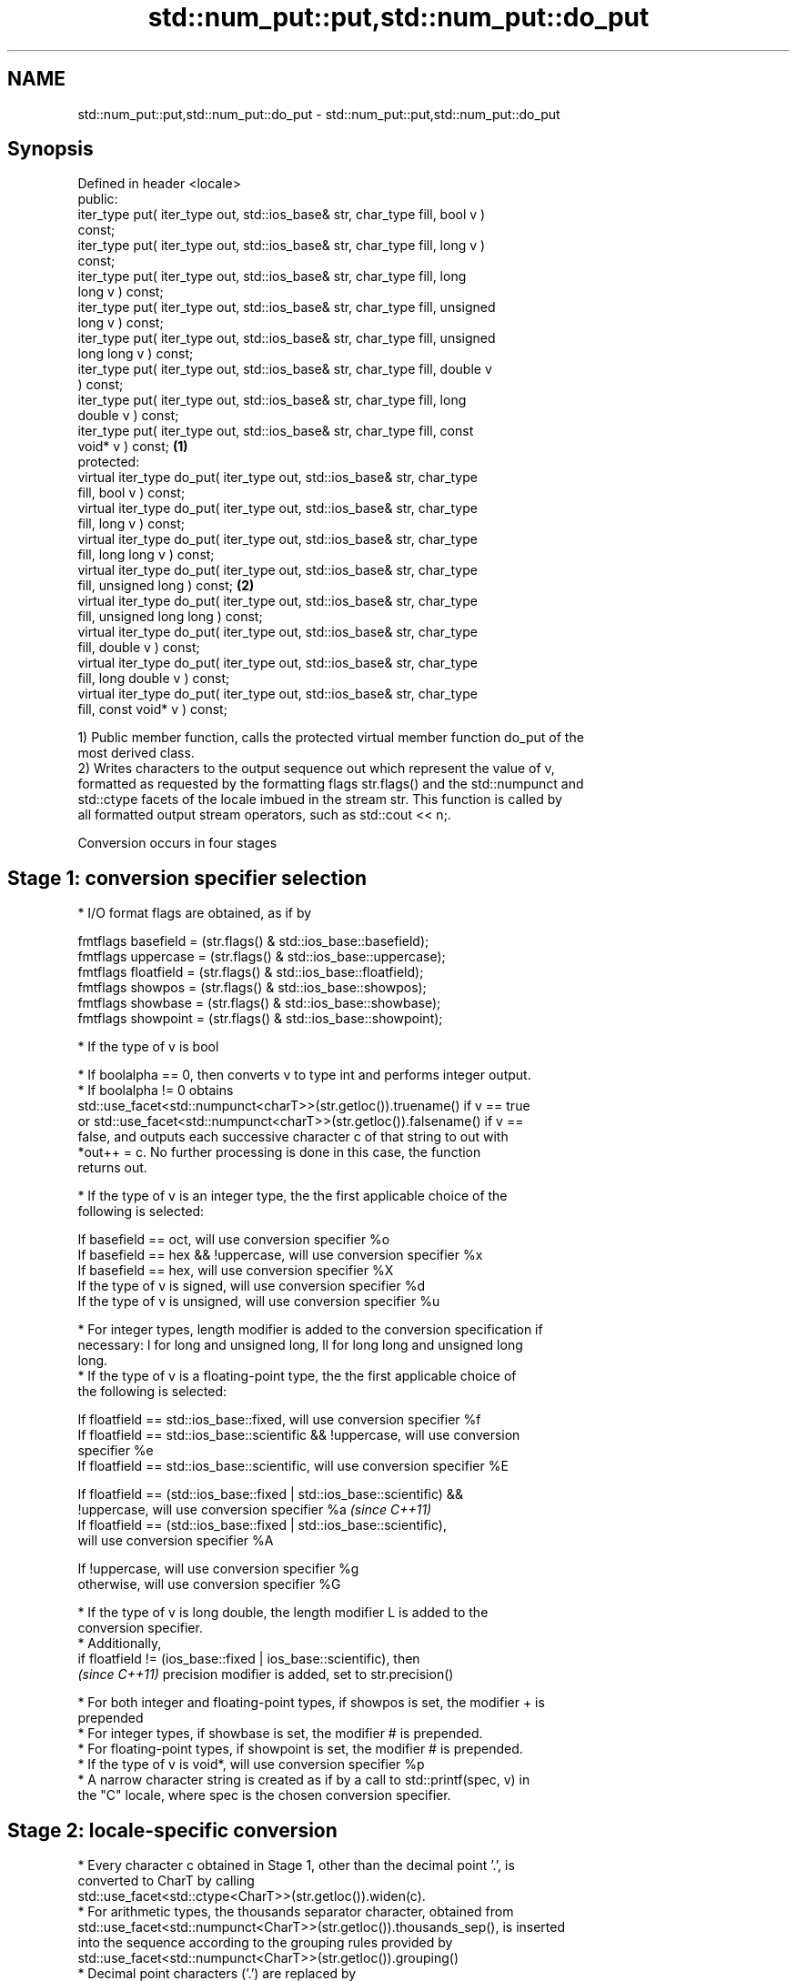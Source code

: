 .TH std::num_put::put,std::num_put::do_put 3 "2019.03.28" "http://cppreference.com" "C++ Standard Libary"
.SH NAME
std::num_put::put,std::num_put::do_put \- std::num_put::put,std::num_put::do_put

.SH Synopsis
   Defined in header <locale>
   public:
   iter_type put( iter_type out, std::ios_base& str, char_type fill, bool v )
   const;
   iter_type put( iter_type out, std::ios_base& str, char_type fill, long v )
   const;
   iter_type put( iter_type out, std::ios_base& str, char_type fill, long
   long v ) const;
   iter_type put( iter_type out, std::ios_base& str, char_type fill, unsigned
   long v ) const;
   iter_type put( iter_type out, std::ios_base& str, char_type fill, unsigned
   long long v ) const;
   iter_type put( iter_type out, std::ios_base& str, char_type fill, double v
   ) const;
   iter_type put( iter_type out, std::ios_base& str, char_type fill, long
   double v ) const;
   iter_type put( iter_type out, std::ios_base& str, char_type fill, const
   void* v ) const;                                                           \fB(1)\fP
   protected:
   virtual iter_type do_put( iter_type out, std::ios_base& str, char_type
   fill, bool v ) const;
   virtual iter_type do_put( iter_type out, std::ios_base& str, char_type
   fill, long v ) const;
   virtual iter_type do_put( iter_type out, std::ios_base& str, char_type
   fill, long long v ) const;
   virtual iter_type do_put( iter_type out, std::ios_base& str, char_type
   fill, unsigned long ) const;                                                   \fB(2)\fP
   virtual iter_type do_put( iter_type out, std::ios_base& str, char_type
   fill, unsigned long long ) const;
   virtual iter_type do_put( iter_type out, std::ios_base& str, char_type
   fill, double v ) const;
   virtual iter_type do_put( iter_type out, std::ios_base& str, char_type
   fill, long double v ) const;
   virtual iter_type do_put( iter_type out, std::ios_base& str, char_type
   fill, const void* v ) const;

   1) Public member function, calls the protected virtual member function do_put of the
   most derived class.
   2) Writes characters to the output sequence out which represent the value of v,
   formatted as requested by the formatting flags str.flags() and the std::numpunct and
   std::ctype facets of the locale imbued in the stream str. This function is called by
   all formatted output stream operators, such as std::cout << n;.

   Conversion occurs in four stages

.SH Stage 1: conversion specifier selection

     * I/O format flags are obtained, as if by

   fmtflags basefield = (str.flags() & std::ios_base::basefield);
   fmtflags uppercase = (str.flags() & std::ios_base::uppercase);
   fmtflags floatfield = (str.flags() & std::ios_base::floatfield);
   fmtflags showpos = (str.flags() & std::ios_base::showpos);
   fmtflags showbase = (str.flags() & std::ios_base::showbase);
   fmtflags showpoint = (str.flags() & std::ios_base::showpoint);

     * If the type of v is bool

          * If boolalpha == 0, then converts v to type int and performs integer output.
          * If boolalpha != 0 obtains
            std::use_facet<std::numpunct<charT>>(str.getloc()).truename() if v == true
            or std::use_facet<std::numpunct<charT>>(str.getloc()).falsename() if v ==
            false, and outputs each successive character c of that string to out with
            *out++ = c. No further processing is done in this case, the function
            returns out.

     * If the type of v is an integer type, the the first applicable choice of the
       following is selected:

   If basefield == oct, will use conversion specifier %o
   If basefield == hex && !uppercase, will use conversion specifier %x
   If basefield == hex, will use conversion specifier %X
   If the type of v is signed, will use conversion specifier %d
   If the type of v is unsigned, will use conversion specifier %u

     * For integer types, length modifier is added to the conversion specification if
       necessary: l for long and unsigned long, ll for long long and unsigned long
       long.
     * If the type of v is a floating-point type, the the first applicable choice of
       the following is selected:

   If floatfield == std::ios_base::fixed, will use conversion specifier %f
   If floatfield == std::ios_base::scientific && !uppercase, will use conversion
   specifier %e
   If floatfield == std::ios_base::scientific, will use conversion specifier %E

   If floatfield == (std::ios_base::fixed | std::ios_base::scientific) &&
   !uppercase, will use conversion specifier %a                           \fI(since C++11)\fP
   If floatfield == (std::ios_base::fixed | std::ios_base::scientific),
   will use conversion specifier %A

   If !uppercase, will use conversion specifier %g
   otherwise, will use conversion specifier %G

     * If the type of v is long double, the length modifier L is added to the
       conversion specifier.
     * Additionally,
       if floatfield != (ios_base::fixed | ios_base::scientific), then
       \fI(since C++11)\fP precision modifier is added, set to str.precision()

     * For both integer and floating-point types, if showpos is set, the modifier + is
       prepended
     * For integer types, if showbase is set, the modifier # is prepended.
     * For floating-point types, if showpoint is set, the modifier # is prepended.
     * If the type of v is void*, will use conversion specifier %p
     * A narrow character string is created as if by a call to std::printf(spec, v) in
       the "C" locale, where spec is the chosen conversion specifier.

.SH Stage 2: locale-specific conversion

     * Every character c obtained in Stage 1, other than the decimal point '.', is
       converted to CharT by calling
       std::use_facet<std::ctype<CharT>>(str.getloc()).widen(c).
     * For arithmetic types, the thousands separator character, obtained from
       std::use_facet<std::numpunct<CharT>>(str.getloc()).thousands_sep(), is inserted
       into the sequence according to the grouping rules provided by
       std::use_facet<std::numpunct<CharT>>(str.getloc()).grouping()
     * Decimal point characters ('.') are replaced by
       std::use_facet<std::numpunct<CharT>>(str.getloc()).decimal_point()

.SH Stage 3: padding

     * The adjustment flag is obtained as if by std::fmtflags adjustfield = (flags &
       (std::ios_base::adjustfield)) and examined to identify padding location, as
       follows

   If adjustfield == std::ios_base::left, will pad after
   If adjustfield == std::ios_base::right, will pad before
   If adjustfield == std::ios_base::internal and a sign character occurs in the
   representation, will pad after the sign
   If adjustfield == std::ios_base::internal and Stage 1 representation began with 0x
   or 0X, will pad after the x or X
   otherwise, will pad before

     * If str.width() is non-zero (e.g. std::setw was just used) and the number of
       CharT's after Stage 2 is less than str.width(), then copies of the fill
       character are inserted at the position indicated by padding to bring the length
       of the sequence to str.width().

   In any case, str.width\fB(0)\fP is called to cancel the effects of std::setw.

.SH Stage 4: output

   Every successive character c from the sequence of CharT's from Stage 3 is output as
   if by *out++ = c.

.SH Parameters

   out  - iterator pointing to the first character to be overwritten
   str  - stream to retrieve the formatting information from
   fill - padding character used when the results needs to be padded to the field width
   v    - value to convert to string and output

.SH Return value

   out

.SH Notes

   The leading zero generated by the conversion specification #o (resulting from the
   combination of std::showbase and std::oct for example) is not counted as a padding
   character.

   When formatting a floating point value as hexfloat (i.e., when
   floatfield == (std::ios_base::fixed | std::ios_base::scientific)), the \fI(since C++11)\fP
   stream's precision is not used; instead, the number is always printed
   with enough precision to exactly represent the value.

.SH Example

   Output a number using the facet directly, and demonstrate user-defined facet

   
// Run this code

 #include <iostream>
 #include <locale>
  
 // this custom num_put outputs squares of all integers (except long long)
 struct squaring_num_put : std::num_put<char> {
     iter_type do_put(iter_type s, std::ios_base& f,
                      char_type fill, long v) const
     {
         return std::num_put<char>::do_put(s, f, fill, v*v );
     }
  
     iter_type do_put(iter_type s, std::ios_base& f,
                      char_type fill, unsigned long v) const
     {
         return std::num_put<char>::do_put(s, f, fill, v*v);
     }
 };
  
 int main()
 {
     auto& facet = std::use_facet<std::num_put<char>>(std::locale());
     facet.put(std::cout, std::cout, '0', 2.71);
     std::cout << '\\n';
  
     std::cout.imbue(std::locale(std::cout.getloc(), new squaring_num_put));
     std::cout << 6 << ' ' << -12 << '\\n';
 }

.SH Output:

 2.71
 36 144

   An implementation of operator<< for a user-defined type.

   
// Run this code

 #include <iostream>
 #include <iterator>
 #include <locale>
  
 struct base { long x = 10; };
  
 template <class CharT, class Traits>
 std::basic_ostream<CharT, Traits>&
     operator<< (std::basic_ostream<CharT, Traits>& os, base const& b)
 {
     try {
         typename std::basic_ostream<CharT, Traits>::sentry s(os);
         if (s)
         {
             std::ostreambuf_iterator<CharT, Traits> it(os);
             std::use_facet<std::num_put<CharT>>(os.getloc())
                 .put(it, os, os.fill(), b.x);
         }
     } catch (...) {
         // set badbit on os and rethrow if required
     }
     return os;
 }
  
 int main()
 {
     base b;
  
     std::cout << b;
 }

.SH Output:

 10

.SH See also

   operator<< inserts formatted data
              \fI(public member function of std::basic_ostream)\fP 
